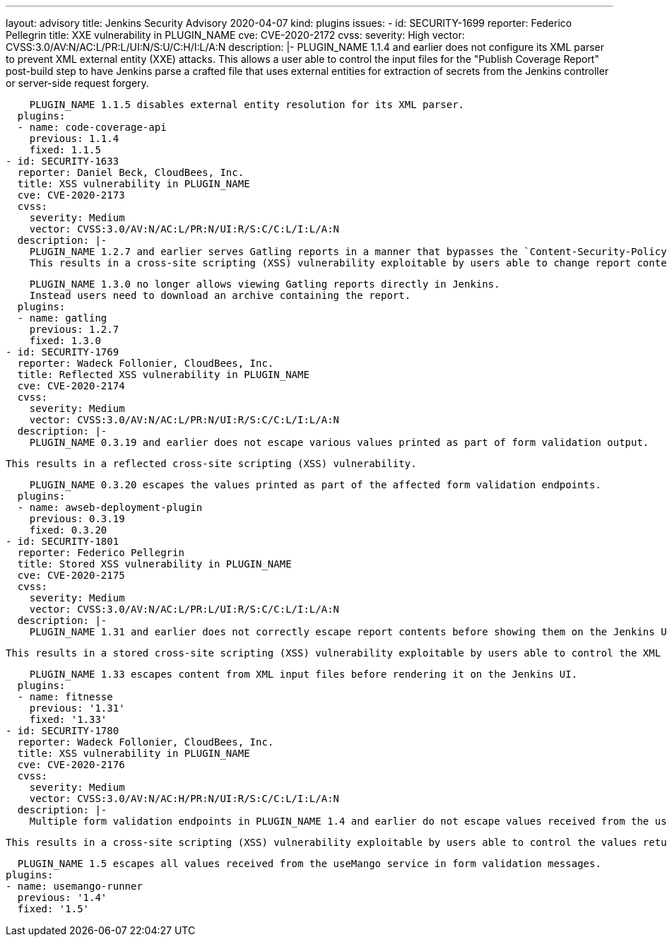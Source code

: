 ---
layout: advisory
title: Jenkins Security Advisory 2020-04-07
kind: plugins
issues:
- id: SECURITY-1699
  reporter: Federico Pellegrin
  title: XXE vulnerability in PLUGIN_NAME
  cve: CVE-2020-2172
  cvss:
    severity: High
    vector: CVSS:3.0/AV:N/AC:L/PR:L/UI:N/S:U/C:H/I:L/A:N
  description: |-
    PLUGIN_NAME 1.1.4 and earlier does not configure its XML parser to prevent XML external entity (XXE) attacks.
    This allows a user able to control the input files for the "Publish Coverage Report" post-build step to have Jenkins parse a crafted file that uses external entities for extraction of secrets from the Jenkins controller or server-side request forgery.

    PLUGIN_NAME 1.1.5 disables external entity resolution for its XML parser.
  plugins:
  - name: code-coverage-api
    previous: 1.1.4
    fixed: 1.1.5
- id: SECURITY-1633
  reporter: Daniel Beck, CloudBees, Inc.
  title: XSS vulnerability in PLUGIN_NAME
  cve: CVE-2020-2173
  cvss:
    severity: Medium
    vector: CVSS:3.0/AV:N/AC:L/PR:N/UI:R/S:C/C:L/I:L/A:N
  description: |-
    PLUGIN_NAME 1.2.7 and earlier serves Gatling reports in a manner that bypasses the `Content-Security-Policy` protection introduced in Jenkins 1.641 and 1.625.3.
    This results in a cross-site scripting (XSS) vulnerability exploitable by users able to change report content.

    PLUGIN_NAME 1.3.0 no longer allows viewing Gatling reports directly in Jenkins.
    Instead users need to download an archive containing the report.
  plugins:
  - name: gatling
    previous: 1.2.7
    fixed: 1.3.0
- id: SECURITY-1769
  reporter: Wadeck Follonier, CloudBees, Inc.
  title: Reflected XSS vulnerability in PLUGIN_NAME
  cve: CVE-2020-2174
  cvss:
    severity: Medium
    vector: CVSS:3.0/AV:N/AC:L/PR:N/UI:R/S:C/C:L/I:L/A:N
  description: |-
    PLUGIN_NAME 0.3.19 and earlier does not escape various values printed as part of form validation output.

    This results in a reflected cross-site scripting (XSS) vulnerability.

    PLUGIN_NAME 0.3.20 escapes the values printed as part of the affected form validation endpoints.
  plugins:
  - name: awseb-deployment-plugin
    previous: 0.3.19
    fixed: 0.3.20
- id: SECURITY-1801
  reporter: Federico Pellegrin
  title: Stored XSS vulnerability in PLUGIN_NAME
  cve: CVE-2020-2175
  cvss:
    severity: Medium
    vector: CVSS:3.0/AV:N/AC:L/PR:L/UI:R/S:C/C:L/I:L/A:N
  description: |-
    PLUGIN_NAME 1.31 and earlier does not correctly escape report contents before showing them on the Jenkins UI.

    This results in a stored cross-site scripting (XSS) vulnerability exploitable by users able to control the XML input files processed by the plugin.

    PLUGIN_NAME 1.33 escapes content from XML input files before rendering it on the Jenkins UI.
  plugins:
  - name: fitnesse
    previous: '1.31'
    fixed: '1.33'
- id: SECURITY-1780
  reporter: Wadeck Follonier, CloudBees, Inc.
  title: XSS vulnerability in PLUGIN_NAME
  cve: CVE-2020-2176
  cvss:
    severity: Medium
    vector: CVSS:3.0/AV:N/AC:H/PR:N/UI:R/S:C/C:L/I:L/A:N
  description: |-
    Multiple form validation endpoints in PLUGIN_NAME 1.4 and earlier do not escape values received from the useMango service.

    This results in a cross-site scripting (XSS) vulnerability exploitable by users able to control the values returned from the useMango service.

    PLUGIN_NAME 1.5 escapes all values received from the useMango service in form validation messages.
  plugins:
  - name: usemango-runner
    previous: '1.4'
    fixed: '1.5'
